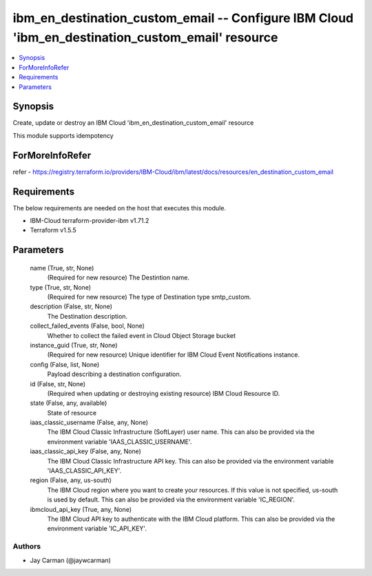 
ibm_en_destination_custom_email -- Configure IBM Cloud 'ibm_en_destination_custom_email' resource
=================================================================================================

.. contents::
   :local:
   :depth: 1


Synopsis
--------

Create, update or destroy an IBM Cloud 'ibm_en_destination_custom_email' resource

This module supports idempotency


ForMoreInfoRefer
----------------
refer - https://registry.terraform.io/providers/IBM-Cloud/ibm/latest/docs/resources/en_destination_custom_email

Requirements
------------
The below requirements are needed on the host that executes this module.

- IBM-Cloud terraform-provider-ibm v1.71.2
- Terraform v1.5.5



Parameters
----------

  name (True, str, None)
    (Required for new resource) The Destintion name.


  type (True, str, None)
    (Required for new resource) The type of Destination type smtp_custom.


  description (False, str, None)
    The Destination description.


  collect_failed_events (False, bool, None)
    Whether to collect the failed event in Cloud Object Storage bucket


  instance_guid (True, str, None)
    (Required for new resource) Unique identifier for IBM Cloud Event Notifications instance.


  config (False, list, None)
    Payload describing a destination configuration.


  id (False, str, None)
    (Required when updating or destroying existing resource) IBM Cloud Resource ID.


  state (False, any, available)
    State of resource


  iaas_classic_username (False, any, None)
    The IBM Cloud Classic Infrastructure (SoftLayer) user name. This can also be provided via the environment variable 'IAAS_CLASSIC_USERNAME'.


  iaas_classic_api_key (False, any, None)
    The IBM Cloud Classic Infrastructure API key. This can also be provided via the environment variable 'IAAS_CLASSIC_API_KEY'.


  region (False, any, us-south)
    The IBM Cloud region where you want to create your resources. If this value is not specified, us-south is used by default. This can also be provided via the environment variable 'IC_REGION'.


  ibmcloud_api_key (True, any, None)
    The IBM Cloud API key to authenticate with the IBM Cloud platform. This can also be provided via the environment variable 'IC_API_KEY'.













Authors
~~~~~~~

- Jay Carman (@jaywcarman)

